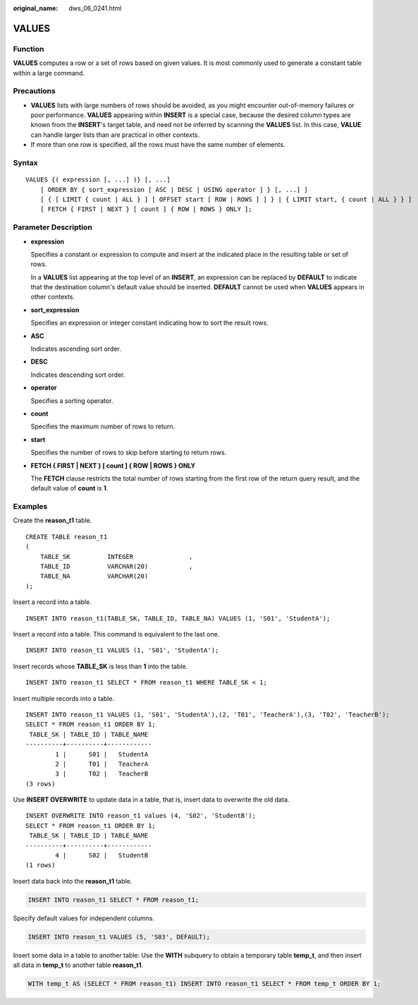 :original_name: dws_06_0241.html

.. _dws_06_0241:

VALUES
======

Function
--------

**VALUES** computes a row or a set of rows based on given values. It is most commonly used to generate a constant table within a large command.

Precautions
-----------

-  **VALUES** lists with large numbers of rows should be avoided, as you might encounter out-of-memory failures or poor performance. **VALUES** appearing within **INSERT** is a special case, because the desired column types are known from the **INSERT**'s target table, and need not be inferred by scanning the **VALUES** list. In this case, **VALUE** can handle larger lists than are practical in other contexts.
-  If more than one row is specified, all the rows must have the same number of elements.

Syntax
------

::

   VALUES {( expression [, ...] )} [, ...]
       [ ORDER BY { sort_expression [ ASC | DESC | USING operator ] } [, ...] ]
       [ { [ LIMIT { count | ALL } ] [ OFFSET start [ ROW | ROWS ] ] } | { LIMIT start, { count | ALL } } ]
       [ FETCH { FIRST | NEXT } [ count ] { ROW | ROWS } ONLY ];

Parameter Description
---------------------

-  **expression**

   Specifies a constant or expression to compute and insert at the indicated place in the resulting table or set of rows.

   In a **VALUES** list appearing at the top level of an **INSERT**, an expression can be replaced by **DEFAULT** to indicate that the destination column's default value should be inserted. **DEFAULT** cannot be used when **VALUES** appears in other contexts.

-  **sort_expression**

   Specifies an expression or integer constant indicating how to sort the result rows.

-  **ASC**

   Indicates ascending sort order.

-  **DESC**

   Indicates descending sort order.

-  **operator**

   Specifies a sorting operator.

-  **count**

   Specifies the maximum number of rows to return.

-  **start**

   Specifies the number of rows to skip before starting to return rows.

-  **FETCH { FIRST \| NEXT } [ count ] { ROW \| ROWS } ONLY**

   The **FETCH** clause restricts the total number of rows starting from the first row of the return query result, and the default value of **count** is **1**.

Examples
--------

Create the **reason_t1** table.

::

   CREATE TABLE reason_t1
   (
       TABLE_SK          INTEGER               ,
       TABLE_ID          VARCHAR(20)           ,
       TABLE_NA          VARCHAR(20)
   );

Insert a record into a table.

::

   INSERT INTO reason_t1(TABLE_SK, TABLE_ID, TABLE_NA) VALUES (1, 'S01', 'StudentA');

Insert a record into a table. This command is equivalent to the last one.

::

   INSERT INTO reason_t1 VALUES (1, 'S01', 'StudentA');

Insert records whose **TABLE_SK** is less than **1** into the table.

::

   INSERT INTO reason_t1 SELECT * FROM reason_t1 WHERE TABLE_SK < 1;

Insert multiple records into a table.

::

   INSERT INTO reason_t1 VALUES (1, 'S01', 'StudentA'),(2, 'T01', 'TeacherA'),(3, 'T02', 'TeacherB');
   SELECT * FROM reason_t1 ORDER BY 1;
    TABLE_SK | TABLE_ID | TABLE_NAME
   ----------+----------+------------
           1 |      S01 |   StudentA
           2 |      T01 |   TeacherA
           3 |      T02 |   TeacherB
   (3 rows)

Use **INSERT OVERWRITE** to update data in a table, that is, insert data to overwrite the old data.

::

   INSERT OVERWRITE INTO reason_t1 values (4, 'S02', 'StudentB');
   SELECT * FROM reason_t1 ORDER BY 1;
    TABLE_SK | TABLE_ID | TABLE_NAME
   ----------+----------+------------
           4 |      S02 |   StudentB
   (1 rows)

Insert data back into the **reason_t1** table.

.. code-block::

   INSERT INTO reason_t1 SELECT * FROM reason_t1;

Specify default values for independent columns.

.. code-block::

   INSERT INTO reason_t1 VALUES (5, 'S03', DEFAULT);

Insert some data in a table to another table: Use the **WITH** subquery to obtain a temporary table **temp_t**, and then insert all data in **temp_t** to another table **reason_t1**.

.. code-block::

   WITH temp_t AS (SELECT * FROM reason_t1) INSERT INTO reason_t1 SELECT * FROM temp_t ORDER BY 1;
